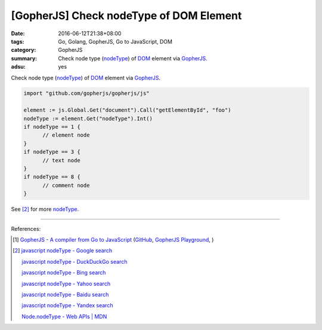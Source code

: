 [GopherJS] Check nodeType of DOM Element
########################################

:date: 2016-06-12T21:38+08:00
:tags: Go, Golang, GopherJS, Go to JavaScript, DOM
:category: GopherJS
:summary: Check node type (nodeType_) of DOM_ element via GopherJS_.
:adsu: yes


Check node type (nodeType_) of DOM_ element via GopherJS_.

.. code-block:: go

  import "github.com/gopherjs/gopherjs/js"

  element := js.Global.Get("document").Call("getElementById", "foo")
  nodeType := element.Get("nodeType").Int()
  if nodeType == 1 {
  	// element node
  }
  if nodeType == 3 {
  	// text node
  }
  if nodeType == 8 {
  	// comment node
  }

See [2]_ for more nodeType_.

----

References:

.. [1] `GopherJS - A compiler from Go to JavaScript <http://www.gopherjs.org/>`_
       (`GitHub <https://github.com/gopherjs/gopherjs>`__,
       `GopherJS Playground <http://www.gopherjs.org/playground/>`_,
       |godoc|)

.. [2] `javascript nodeType - Google search <https://www.google.com/search?q=javascript+nodeType>`_

       `javascript nodeType - DuckDuckGo search <https://duckduckgo.com/?q=javascript+nodeType>`_

       `javascript nodeType - Bing search <https://www.bing.com/search?q=javascript+nodeType>`_

       `javascript nodeType - Yahoo search <https://search.yahoo.com/search?p=javascript+nodeType>`_

       `javascript nodeType - Baidu search <https://www.baidu.com/s?wd=javascript+nodeType>`_

       `javascript nodeType - Yandex search <https://www.yandex.com/search/?text=javascript+nodeType>`_

       `Node.nodeType - Web APIs | MDN <https://developer.mozilla.org/en/docs/Web/API/Node/nodeType>`_

.. _GopherJS: http://www.gopherjs.org/
.. _DOM: https://www.google.com/search?q=DOM
.. _nodeType: https://developer.mozilla.org/en/docs/Web/API/Node/nodeType

.. |godoc| image:: https://godoc.org/github.com/gopherjs/gopherjs/js?status.png
   :target: https://godoc.org/github.com/gopherjs/gopherjs/js
